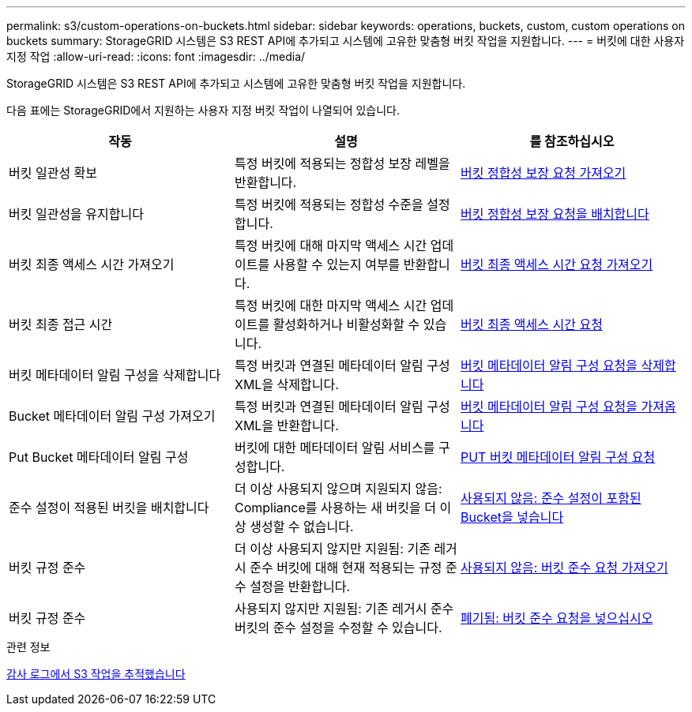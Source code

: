 ---
permalink: s3/custom-operations-on-buckets.html 
sidebar: sidebar 
keywords: operations, buckets, custom, custom operations on buckets 
summary: StorageGRID 시스템은 S3 REST API에 추가되고 시스템에 고유한 맞춤형 버킷 작업을 지원합니다. 
---
= 버킷에 대한 사용자 지정 작업
:allow-uri-read: 
:icons: font
:imagesdir: ../media/


[role="lead"]
StorageGRID 시스템은 S3 REST API에 추가되고 시스템에 고유한 맞춤형 버킷 작업을 지원합니다.

다음 표에는 StorageGRID에서 지원하는 사용자 지정 버킷 작업이 나열되어 있습니다.

|===
| 작동 | 설명 | 를 참조하십시오 


 a| 
버킷 일관성 확보
 a| 
특정 버킷에 적용되는 정합성 보장 레벨을 반환합니다.
 a| 
xref:get-bucket-consistency-request.adoc[버킷 정합성 보장 요청 가져오기]



 a| 
버킷 일관성을 유지합니다
 a| 
특정 버킷에 적용되는 정합성 수준을 설정합니다.
 a| 
xref:put-bucket-consistency-request.adoc[버킷 정합성 보장 요청을 배치합니다]



 a| 
버킷 최종 액세스 시간 가져오기
 a| 
특정 버킷에 대해 마지막 액세스 시간 업데이트를 사용할 수 있는지 여부를 반환합니다.
 a| 
xref:get-bucket-last-access-time-request.adoc[버킷 최종 액세스 시간 요청 가져오기]



 a| 
버킷 최종 접근 시간
 a| 
특정 버킷에 대한 마지막 액세스 시간 업데이트를 활성화하거나 비활성화할 수 있습니다.
 a| 
xref:put-bucket-last-access-time-request.adoc[버킷 최종 액세스 시간 요청]



 a| 
버킷 메타데이터 알림 구성을 삭제합니다
 a| 
특정 버킷과 연결된 메타데이터 알림 구성 XML을 삭제합니다.
 a| 
xref:delete-bucket-metadata-notification-configuration-request.adoc[버킷 메타데이터 알림 구성 요청을 삭제합니다]



 a| 
Bucket 메타데이터 알림 구성 가져오기
 a| 
특정 버킷과 연결된 메타데이터 알림 구성 XML을 반환합니다.
 a| 
xref:get-bucket-metadata-notification-configuration-request.adoc[버킷 메타데이터 알림 구성 요청을 가져옵니다]



 a| 
Put Bucket 메타데이터 알림 구성
 a| 
버킷에 대한 메타데이터 알림 서비스를 구성합니다.
 a| 
xref:put-bucket-metadata-notification-configuration-request.adoc[PUT 버킷 메타데이터 알림 구성 요청]



 a| 
준수 설정이 적용된 버킷을 배치합니다
 a| 
더 이상 사용되지 않으며 지원되지 않음: Compliance를 사용하는 새 버킷을 더 이상 생성할 수 없습니다.
 a| 
xref:deprecated-put-bucket-request-modifications-for-compliance.adoc[사용되지 않음: 준수 설정이 포함된 Bucket을 넣습니다]



 a| 
버킷 규정 준수
 a| 
더 이상 사용되지 않지만 지원됨: 기존 레거시 준수 버킷에 대해 현재 적용되는 규정 준수 설정을 반환합니다.
 a| 
xref:deprecated-get-bucket-compliance-request.adoc[사용되지 않음: 버킷 준수 요청 가져오기]



 a| 
버킷 규정 준수
 a| 
사용되지 않지만 지원됨: 기존 레거시 준수 버킷의 준수 설정을 수정할 수 있습니다.
 a| 
xref:deprecated-put-bucket-compliance-request.adoc[폐기됨: 버킷 준수 요청을 넣으십시오]

|===
.관련 정보
xref:s3-operations-tracked-in-audit-logs.adoc[감사 로그에서 S3 작업을 추적했습니다]
